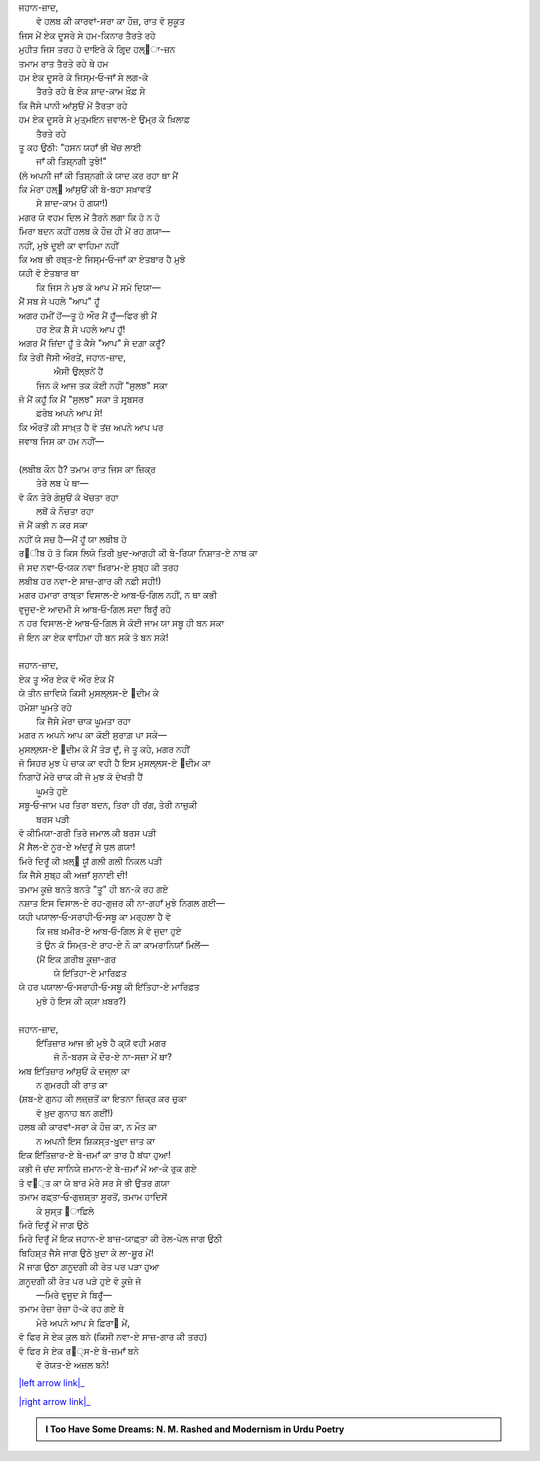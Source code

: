 .. title: §28ـ ਹਸਨ ਕੂਜ਼ਾ-ਗਰ ੩
.. slug: itoohavesomedreams/poem_28
.. date: 2016-02-04 19:53:35 UTC
.. tags: poem itoohavesomedreams rashid
.. link: 
.. description: Devanagari version of "Ḥasan kūzah-gar 3"
.. type: text



| ਜਹਾਨ-ਜ਼ਾਦ,
|     ਵੋ ਹਲਬ ਕੀ ਕਾਰਵਾਂ-ਸਰਾ ਕਾ ਹੌਜ਼, ਰਾਤ ਵੋ ਸੁਕੂਤ
| ਜਿਸ ਮੇਂ ਏਕ ਦੂਸਰੇ ਸੇ ਹਮ-ਕਿਨਾਰ ਤੈਰਤੇ ਰਹੇ
| ਮੁਹੀਤ ਜਿਸ ਤਰਹ ਹੋ ਦਾਇਰੇ ਕੇ ਗਿਰ੍ਦ ਹਲ੍੘ਾ-ਜ਼ਨ
| ਤਮਾਮ ਰਾਤ ਤੈਰਤੇ ਰਹੇ ਥੇ ਹਮ
| ਹਮ ਏਕ ਦੂਸਰੇ ਕੇ ਜਿਸ੍ਮ‐ਓ‐ਜਾਁ ਸੇ ਲਗ-ਕੇ
|         ਤੈਰਤੇ ਰਹੇ ਥੇ ਏਕ ਸ਼ਾਦ-ਕਾਮ ਖ਼ੌਫ਼ ਸੇ
| ਕਿ ਜੈਸੇ ਪਾਨੀ ਆਂਸੁਓਂ ਮੇਂ ਤੈਰਤਾ ਰਹੇ
| ਹਮ ਏਕ ਦੂਸਰੇ ਸੇ ਮੁਤ੍ਮਇਨ ਜ਼ਵਾਲ-ਏ ਉਮ੍ਰ ਕੇ ਖ਼ਿਲਾਫ਼
|             ਤੈਰਤੇ ਰਹੇ
| ਤੂ ਕਹ ਉਠੀ: "ਹਸਨ ਯਹਾਁ ਭੀ ਖੇਂਚ ਲਾਈ
|             ਜਾਁ ਕੀ ਤਿਸ਼੍ਨਗੀ ਤੁਝੇ!"
| (ਲੋ ਅਪਨੀ ਜਾਁ ਕੀ ਤਿਸ਼੍ਨਗੀ ਕੋ ਯਾਦ ਕਰ ਰਹਾ ਥਾ ਮੈਂ
| ਕਿ ਮੇਰਾ ਹਲ੍੘ ਆਂਸੁਓਂ ਕੀ ਬੇ-ਬਹਾ ਸਖ਼ਾਵਤੋਂ
|             ਸੇ ਸ਼ਾਦ-ਕਾਮ ਹੋ ਗਯਾ!)
| ਮਗਰ ਯੇ ਵਹਮ ਦਿਲ ਮੇਂ ਤੈਰਨੇ ਲਗਾ ਕਿ ਹੋ ਨ ਹੋ
| ਮਿਰਾ ਬਦਨ ਕਹੀਂ ਹਲਬ ਕੇ ਹੌਜ਼ ਹੀ ਮੇਂ ਰਹ ਗਯਾ—
| ਨਹੀਂ, ਮੁਝੇ ਦੂਈ ਕਾ ਵਾਹਿਮਾ ਨਹੀਂ
| ਕਿ ਅਬ ਭੀ ਰਬ੍ਤ-ਏ ਜਿਸ੍ਮ‐ਓ‐ਜਾਁ ਕਾ ਏਤਬਾਰ ਹੈ ਮੁਝੇ
| ਯਹੀ ਵੋ ਏਤਬਾਰ ਥਾ
|     ਕਿ ਜਿਸ ਨੇ ਮੁਝ ਕੋ ਆਪ ਮੇਂ ਸਮੋ ਦਿਯਾ—
| ਮੈਂ ਸਬ ਸੇ ਪਹਲੇ "ਆਪ" ਹੂਁ
| ਅਗਰ ਹਮੀਂ ਹੋਂ—ਤੂ ਹੋ ਔਰ ਮੈਂ ਹੂਁ—ਫਿਰ ਭੀ ਮੈਂ
|         ਹਰ ਏਕ ਸ਼ੈ ਸੇ ਪਹਲੇ ਆਪ ਹੂਁ!
| ਅਗਰ ਮੈਂ ਜ਼ਿਂਦਾ ਹੂਁ ਤੋ ਕੈਸੇ "ਆਪ" ਸੇ ਦਗ਼ਾ ਕਰੂਁ?
| ਕਿ ਤੇਰੀ ਜੈਸੀ ਔਰਤੇਂ, ਜਹਾਨ-ਜ਼ਾਦ,
|         ਐਸੀ ਉਲ੍ਝਨੇਂ ਹੈਂ
|     ਜਿਨ ਕੋ ਆਜ ਤਕ ਕੋਈ ਨਹੀਂ "ਸੁਲਝ" ਸਕਾ
| ਜੋ ਮੈਂ ਕਹੂਁ ਕਿ ਮੈਂ "ਸੁਲਝ" ਸਕਾ ਤੋ ਸਰ੍ਬਸਰ
|                 ਫ਼ਰੇਬ ਅਪਨੇ ਆਪ ਸੇ!
| ਕਿ ਔਰਤੋਂ ਕੀ ਸਾਖ਼੍ਤ ਹੈ ਵੋ ਤਂਜ਼ ਅਪਨੇ ਆਪ ਪਰ
| ਜਵਾਬ ਜਿਸ ਕਾ ਹਮ ਨਹੀਂ—
| 
| (ਲਬੀਬ ਕੌਨ ਹੈ? ਤਮਾਮ ਰਾਤ ਜਿਸ ਕਾ ਜ਼ਿਕ੍ਰ
|             ਤੇਰੇ ਲਬ ਪੇ ਥਾ—
| ਵੋ ਕੌਨ ਤੇਰੇ ਗੇਸੁਓਂ ਕੋ ਖੇਂਚਤਾ ਰਹਾ
|                 ਲਬੋਂ ਕੋ ਨੌਚਤਾ ਰਹਾ
| ਜੋ ਮੈਂ ਕਭੀ ਨ ਕਰ ਸਕਾ
| ਨਹੀਂ ਯੇ ਸਚ ਹੈ—ਮੈਂ ਹੂਁ ਯਾ ਲਬੀਬ ਹੋ
| ਰ੘ੀਬ ਹੋ ਤੋ ਕਿਸ ਲਿਯੇ ਤਿਰੀ ਖ਼ੁਦ-ਆਗਹੀ ਕੀ ਬੇ-ਰਿਯਾ ਨਿਸ਼ਾਤ-ਏ ਨਾਬ ਕਾ
| ਜੋ ਸਦ ਨਵਾ‐ਓ‐ਯਕ ਨਵਾ ਖ਼ਿਰਾਮ-ਏ ਸੁਬ੍ਹ ਕੀ ਤਰਹ
| ਲਬੀਬ ਹਰ ਨਵਾ-ਏ ਸਾਜ਼-ਗਾਰ ਕੀ ਨਫ਼ੀ ਸਹੀ!)
| ਮਗਰ ਹਮਾਰਾ ਰਾਬ੍ਤਾ ਵਿਸਾਲ-ਏ ਆਬ‐ਓ‐ਗਿਲ ਨਹੀਂ, ਨ ਥਾ ਕਭੀ
| ਵੁਜੂਦ-ਏ ਆਦਮੀ ਸੇ ਆਬ‐ਓ‐ਗਿਲ ਸਦਾ ਬਿਰੂਁ ਰਹੇ
| ਨ ਹਰ ਵਿਸਾਲ-ਏ ਆਬ‐ਓ‐ਗਿਲ ਸੇ ਕੋਈ ਜਾਮ ਯਾ ਸਬੂ ਹੀ ਬਨ ਸਕਾ
| ਜੋ ਇਨ ਕਾ ਏਕ ਵਾਹਿਮਾ ਹੀ ਬਨ ਸਕੇ ਤੋ ਬਨ ਸਕੇ!
| 
| ਜਹਾਨ-ਜ਼ਾਦ,
| ਏਕ ਤੂ ਔਰ ਏਕ ਵੋ ਔਰ ਏਕ ਮੈਂ
| ਯੇ ਤੀਨ ਜ਼ਾਵਿਯੇ ਕਿਸੀ ਮੁਸਲ੍ਲਸ-ਏ ੘ਦੀਮ ਕੇ
| ਹਮੇਸ਼ਾ ਘੂਮਤੇ ਰਹੇ
|     ਕਿ ਜੈਸੇ ਮੇਰਾ ਚਾਕ ਘੂਮਤਾ ਰਹਾ
| ਮਗਰ ਨ ਅਪਨੇ ਆਪ ਕਾ ਕੋਈ ਸੁਰਾਗ਼ ਪਾ ਸਕੇ—
| ਮੁਸਲ੍ਲਸ-ਏ ੘ਦੀਮ ਕੋ ਮੈਂ ਤੋੜ ਦੂਁ, ਜੋ ਤੂ ਕਹੇ, ਮਗਰ ਨਹੀਂ
| ਜੋ ਸਿਹਰ ਮੁਝ ਪੇ ਚਾਕ ਕਾ ਵਹੀ ਹੈ ਇਸ ਮੁਸਲ੍ਲਸ-ਏ ੘ਦੀਮ ਕਾ
| ਨਿਗਾਹੇਂ ਮੇਰੇ ਚਾਕ ਕੀ ਜੋ ਮੁਝ ਕੋ ਦੇਖਤੀ ਹੈਂ
|                 ਘੂਮਤੇ ਹੁਏ
| ਸਬੂ‐ਓ‐ਜਾਮ ਪਰ ਤਿਰਾ ਬਦਨ, ਤਿਰਾ ਹੀ ਰਂਗ, ਤੇਰੀ ਨਾਜ਼ੁਕੀ
|                     ਬਰਸ ਪੜੀ
| ਵੋ ਕੀਮਿਯਾ-ਗਰੀ ਤਿਰੇ ਜਮਾਲ ਕੀ ਬਰਸ ਪੜੀ
| ਮੈਂ ਸੈਲ-ਏ ਨੂਰ-ਏ ਅਂਦਰੂਁ ਸੇ ਧੁਲ ਗਯਾ!
| ਮਿਰੇ ਦਿਰੂਁ ਕੀ ਖ਼ਲ੍੘ ਯੂਁ ਗਲੀ ਗਲੀ ਨਿਕਲ ਪੜੀ
| ਕਿ ਜੈਸੇ ਸੁਬ੍ਹ ਕੀ ਅਜ਼ਾਁ ਸੁਨਾਈ ਦੀ!
| ਤਮਾਮ ਕੂਜ਼ੇ ਬਨਤੇ ਬਨਤੇ "ਤੂ" ਹੀ ਬਨ-ਕੇ ਰਹ ਗਏ
| ਨਸ਼ਾਤ ਇਸ ਵਿਸਾਲ-ਏ ਰਹ-ਗੁਜ਼ਰ ਕੀ ਨਾ-ਗਹਾਁ ਮੁਝੇ ਨਿਗਲ ਗਈ—
| ਯਹੀ ਪਯਾਲਾ‐ਓ‐ਸਰਾਹੀ‐ਓ‐ਸਬੂ ਕਾ ਮਰ੍ਹਲਾ ਹੈ ਵੋ
|     ਕਿ ਜਬ ਖ਼ਮੀਰ-ਏ ਆਬ‐ਓ‐ਗਿਲ ਸੇ ਵੋ ਜੁਦਾ ਹੁਏ
|     ਤੋ ਉਨ ਕੋ ਸਿਮ੍ਤ-ਏ ਰਾਹ-ਏ ਨੌ ਕਾ ਕਾਮਰਾਨਿਯਾਁ ਮਿਲੇਂ—
|     (ਮੈਂ ਇਕ ਗ਼ਰੀਬ ਕੂਜ਼ਾ-ਗਰ
|                 ਯੇ ਇਂਤਿਹਾ-ਏ ਮਾਰਿਫ਼ਤ
| ਯੇ ਹਰ ਪਯਾਲਾ‐ਓ‐ਸਰਾਹੀ‐ਓ‐ਸਬੂ ਕੀ ਇਂਤਿਹਾ-ਏ ਮਾਰਿਫ਼ਤ
|             ਮੁਝੇ ਹੋ ਇਸ ਕੀ ਕ੍ਯਾ ਖ਼ਬਰ?)
| 
| ਜਹਾਨ-ਜ਼ਾਦ,
|     ਇਂਤਿਜ਼ਾਰ ਆਜ ਭੀ ਮੁਝੇ ਹੈ ਕ੍ਯੋਂ ਵਹੀ ਮਗਰ
|         ਜੋ ਨੌ-ਬਰਸ ਕੇ ਦੌਰ-ਏ ਨਾ-ਸਜ਼ਾ ਮੇਂ ਥਾ?
| ਅਬ ਇਂਤਿਜ਼ਾਰ ਆਂਸੁਓਂ ਕੇ ਦਜ੍ਲਾ ਕਾ
|             ਨ ਗੁਮਰਹੀ ਕੀ ਰਾਤ ਕਾ
| (ਸ਼ਬ-ਏ ਗੁਨਹ ਕੀ ਲਜ਼੍ਜ਼ਤੋਂ ਕਾ ਇਤਨਾ ਜ਼ਿਕ੍ਰ ਕਰ ਚੁਕਾ
|             ਵੋ ਖ਼ੁਦ ਗੁਨਾਹ ਬਨ ਗਈਂ!)
| ਹਲਬ ਕੀ ਕਾਰਵਾਂ-ਸਰਾ ਕੇ ਹੌਜ਼ ਕਾ, ਨ ਮੌਤ ਕਾ
|     ਨ ਅਪਨੀ ਇਸ ਸ਼ਿਕਸ੍ਤ-ਖ਼ੁਰ੍ਦਾ ਜ਼ਾਤ ਕਾ
| ਇਕ ਇਂਤਿਜ਼ਾਰ-ਏ ਬੇ-ਜ਼ਮਾਁ ਕਾ ਤਾਰ ਹੈ ਬਂਧਾ ਹੁਆ!
| ਕਭੀ ਜੋ ਚਂਦ ਸਾਨਿਯੇ ਜ਼ਮਾਨ-ਏ ਬੇ-ਜ਼ਮਾਁ ਮੇਂ ਆ-ਕੇ ਰੁਕ ਗਏ
| ਤੋ ਵ੘੍ਤ ਕਾ ਯੇ ਬਾਰ ਮੇਰੇ ਸਰ ਸੇ ਭੀ ਉਤਰ ਗਯਾ
| ਤਮਾਮ ਰਫ਼੍ਤਾ‐ਓ‐ਗੁਜ਼ਸ਼੍ਤਾ ਸੂਰਤੋਂ, ਤਮਾਮ ਹਾਦਿਸੋਂ
|             ਕੇ ਸੁਸ੍ਤ ੘ਾਫ਼ਿਲੇ
| ਮਿਰੇ ਦਿਰੂਁ ਮੇਂ ਜਾਗ ਉਠੇ
| ਮਿਰੇ ਦਿਰੂਁ ਮੇਂ ਇਕ ਜਹਾਨ-ਏ ਬਾਜ਼-ਯਾਫ਼੍ਤਾ ਕੀ ਰੇਲ-ਪੇਲ ਜਾਗ ਉਠੀ
| ਬਿਹਿਸ਼੍ਤ ਜੈਸੇ ਜਾਗ ਉਠੇ ਖ਼ੁਦਾ ਕੇ ਲਾ-ਸ਼ੁੂਰ ਮੇਂ!
| ਮੈਂ ਜਾਗ ਉਠਾ ਗ਼ਨੂਦਗੀ ਕੀ ਰੇਤ ਪਰ ਪੜਾ ਹੁਆ
| ਗ਼ਨੂਦਗੀ ਕੀ ਰੇਤ ਪਰ ਪੜੇ ਹੁਏ ਵੋ ਕੂਜ਼ੇ ਜੋ
|         —ਮਿਰੇ ਵੁਜੂਦ ਸੇ ਬਿਰੂਁ—
| ਤਮਾਮ ਰੇਜ਼ਾ ਰੇਜ਼ਾ ਹੋ-ਕੇ ਰਹ ਗਏ ਥੇ
|     ਮੇਰੇ ਅਪਨੇ ਆਪ ਸੇ ਫ਼ਿਰਾ੘ ਮੇਂ,
| ਵੋ ਫਿਰ ਸੇ ਏਕ ਕੁਲ ਬਨੇ (ਕਿਸੀ ਨਵਾ-ਏ ਸਾਜ਼-ਗਾਰ ਕੀ ਤਰਹ)
| ਵੋ ਫਿਰ ਸੇ ਏਕ ਰ੘੍ਸ-ਏ ਬੇ-ਜ਼ਮਾਁ ਬਨੇ
|             ਵੋ ਰੋਯਤ-ਏ ਅਜ਼ਲ ਬਨੇ!

|left arrow link|_

|right arrow link|_



.. |left arrow link| replace:: :emoji:`arrow_left` §27. ਹਸਨ ਕੂਜ਼ਾ-ਗਰ ੨ 
.. _left arrow link: /hi/itoohavesomedreams/poem_27

.. |right arrow link| replace::  §29. ਹਸਨ ਕੂਜ਼ਾ-ਗਰ ੪ :emoji:`arrow_right` 
.. _right arrow link: /hi/itoohavesomedreams/poem_29

.. admonition:: I Too Have Some Dreams: N. M. Rashed and Modernism in Urdu Poetry


  .. link_figure:: /itoohavesomedreams/
        :title: I Too Have Some Dreams Resource Page
        :class: link-figure
        :image_url: /galleries/i2havesomedreams/i2havesomedreams-small.jpg
        
.. _جمیل نوری نستعلیق فانٹ: http://ur.lmgtfy.com/?q=Jameel+Noori+nastaleeq
 

